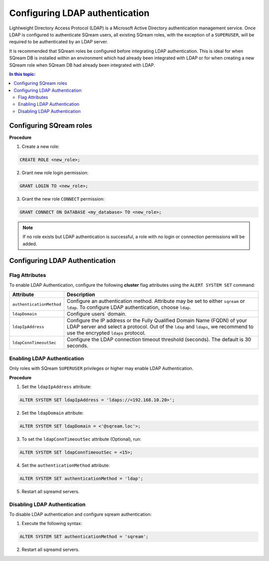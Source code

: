 .. _ldap:

*************************************
Configuring LDAP authentication
*************************************


Lightweight Directory Access Protocol (LDAP) is a Microsoft Active Directory authentication management service. Once LDAP is configured to authenticate SQream users, all existing SQream roles, with the exception of a ``SUPERUSER``, will be required to be authenticated by an LDAP server.

It is recommended that SQream roles be configured before integrating LDAP authentication. This is ideal for when SQream DB is installed within an environment which had already been integrated with LDAP or for when creating a new SQream role when SQream DB had already been integrated with LDAP.

.. contents:: In this topic:
   :local:



Configuring SQream roles
========================



**Procedure**

1. Create a new role:
	
.. code-block:: postgres	
	
	CREATE ROLE <new_role>;

2. Grant new role login permission:

.. code-block:: postgres

	GRANT LOGIN TO <new_role>;

3. Grant the new role ``CONNECT`` permission:

.. code-block:: postgres

	GRANT CONNECT ON DATABASE <my_database> TO <new_role>;


.. note:: If no role exists but LDAP authentication is successful, a role with no login or connection permissions will be added.


Configuring LDAP Authentication
===============================

Flag Attributes
---------------
To enable LDAP Authentication, configure the following **cluster** flag attributes using the ``ALERT SYSTEM SET`` command:

.. list-table:: 
   :widths: auto
   :header-rows: 1
   
   * - Attribute
     - Description
   * - ``authenticationMethod``
     - Configure an authentication method. Attribute may be set to either ``sqream`` or ``ldap``. To configure LDAP authentication, choose ``ldap``. 	 
   * - ``ldapDomain``
     - Configure users` domain.
   * - ``ldapIpAddress``
     - Configure the IP address or the Fully Qualified Domain Name (FQDN) of your LDAP server and select a protocol. Out of the ``ldap`` and ``ldaps``, we recommend to use the encrypted ``ldaps`` protocol.
   * - ``ldapConnTimeoutSec``
     - Configure the LDAP connection timeout threshold (seconds). The default is 30 seconds.
.. comment::

Enabling LDAP Authentication
-------------------------------

Only roles with SQream ``SUPERUSER`` privileges or higher may enable LDAP Authentication. 

**Procedure**

1. Set the ``ldapIpAddress`` attribute: 

.. code-block:: postgres

	ALTER SYSTEM SET ldapIpAddress = 'ldaps://<192.168.10.20>';

2. Set the ``ldapDomain`` attribute:

.. code-block:: postgres

	ALTER SYSTEM SET ldapDomain = <'@sqream.loc'>;

3. To set the ``ldapConnTimeoutSec`` attribute (Optional), run:

.. code-block:: postgres

	ALTER SYSTEM SET ldapConnTimeoutSec = <15>;

4. Set the ``authenticationMethod`` attribute:

.. code-block:: postgres

	ALTER SYSTEM SET authenticationMethod = 'ldap';

5. Restart all sqreamd servers. 


Disabling LDAP Authentication
-----------------------------

To disable LDAP authentication and configure sqream authentication: 

1. Execute the following syntax:

.. code-block:: postgres	

	ALTER SYSTEM SET authenticationMethod = 'sqream';

2. Restart all sqreamd servers.  
